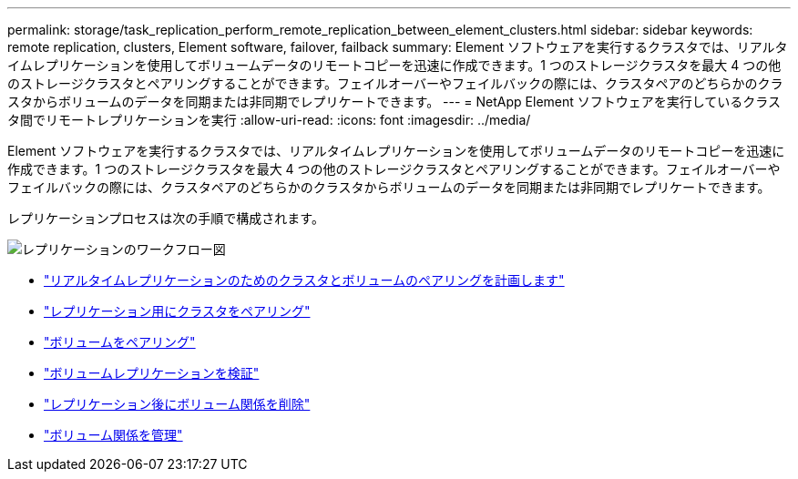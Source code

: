 ---
permalink: storage/task_replication_perform_remote_replication_between_element_clusters.html 
sidebar: sidebar 
keywords: remote replication, clusters, Element software, failover, failback 
summary: Element ソフトウェアを実行するクラスタでは、リアルタイムレプリケーションを使用してボリュームデータのリモートコピーを迅速に作成できます。1 つのストレージクラスタを最大 4 つの他のストレージクラスタとペアリングすることができます。フェイルオーバーやフェイルバックの際には、クラスタペアのどちらかのクラスタからボリュームのデータを同期または非同期でレプリケートできます。 
---
= NetApp Element ソフトウェアを実行しているクラスタ間でリモートレプリケーションを実行
:allow-uri-read: 
:icons: font
:imagesdir: ../media/


[role="lead"]
Element ソフトウェアを実行するクラスタでは、リアルタイムレプリケーションを使用してボリュームデータのリモートコピーを迅速に作成できます。1 つのストレージクラスタを最大 4 つの他のストレージクラスタとペアリングすることができます。フェイルオーバーやフェイルバックの際には、クラスタペアのどちらかのクラスタからボリュームのデータを同期または非同期でレプリケートできます。

レプリケーションプロセスは次の手順で構成されます。

image::../media/replication_element_clusters_workflow.gif[レプリケーションのワークフロー図]

* link:task_replication_plan_cluster_and_volume_pairing.html["リアルタイムレプリケーションのためのクラスタとボリュームのペアリングを計画します"]
* link:task_replication_pair_clusters.html["レプリケーション用にクラスタをペアリング"]
* link:task_replication_pair_volumes.html["ボリュームをペアリング"]
* link:task_replication_validate_volume_replication.html["ボリュームレプリケーションを検証"]
* link:task_replication_delete_volume_relationship_after_replication.html["レプリケーション後にボリューム関係を削除"]
* link:task_replication_manage_volume_relationships.html["ボリューム関係を管理"]

